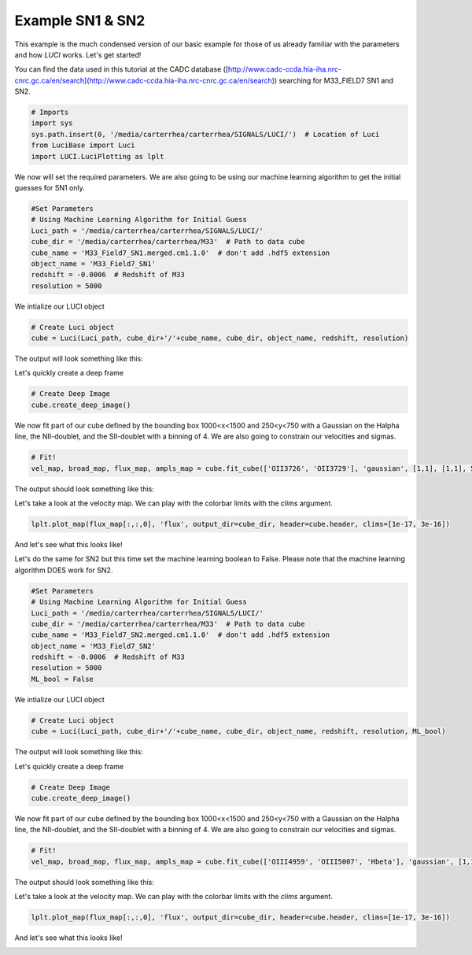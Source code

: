 .. _example_sn1_sn2:

Example SN1 & SN2
=================

This example is the much condensed version of our basic example for those of us
already familiar with the parameters and how `LUCI` works. Let's get started!


You can find the data used in this tutorial at the CADC database ([http://www.cadc-ccda.hia-iha.nrc-cnrc.gc.ca/en/search](http://www.cadc-ccda.hia-iha.nrc-cnrc.gc.ca/en/search)) searching
for M33_FIELD7 SN1 and SN2.

.. code-block:: python

    # Imports
    import sys
    sys.path.insert(0, '/media/carterrhea/carterrhea/SIGNALS/LUCI/')  # Location of Luci
    from LuciBase import Luci
    import LUCI.LuciPlotting as lplt

We now will set the required parameters. We are also going to be using our machine learning algorithm to get the initial guesses for SN1 only.

.. code-block:: python

    #Set Parameters
    # Using Machine Learning Algorithm for Initial Guess
    Luci_path = '/media/carterrhea/carterrhea/SIGNALS/LUCI/'
    cube_dir = '/media/carterrhea/carterrhea/M33'  # Path to data cube
    cube_name = 'M33_Field7_SN1.merged.cm1.1.0'  # don't add .hdf5 extension
    object_name = 'M33_Field7_SN1'
    redshift = -0.0006  # Redshift of M33
    resolution = 5000


We intialize our LUCI object

.. code-block:: python

    # Create Luci object
    cube = Luci(Luci_path, cube_dir+'/'+cube_name, cube_dir, object_name, redshift, resolution)

The output will look something like this:

.. image:: ReadingIn.png
    :alt: Luci Initialization Output


Let's quickly create a deep frame

.. code-block:: python

    # Create Deep Image
    cube.create_deep_image()


We now fit part of our cube defined by the bounding box 1000<x<1500 and 250<y<750 with a Gaussian on the Halpha line, the NII-doublet, and the SII-doublet with a binning of 4.
We are also going to constrain our velocities and sigmas.

.. code-block:: python

    # Fit!
    vel_map, broad_map, flux_map, ampls_map = cube.fit_cube(['OII3726', 'OII3729'], 'gaussian', [1,1], [1,1], 500, 1100, 700, 1300, bkg=bkg_sky, binning=2)

The output should look something like this:

.. image:: Fitting.png
    :alt: Fit Output

Let's take a look at the velocity map. We can play with the colorbar limits with the `clims` argument.

.. code-block:: python

    lplt.plot_map(flux_map[:,:,0], 'flux', output_dir=cube_dir, header=cube.header, clims=[1e-17, 3e-16])

And let's see what this looks like!

.. image:: M33_Field7_SN1.png
    :alt: M33_SN1_Flux


Let's do the same for SN2 but this time set the machine learning boolean to False. Please note that the machine learning algorithm DOES work for SN2.

.. code-block:: python

    #Set Parameters
    # Using Machine Learning Algorithm for Initial Guess
    Luci_path = '/media/carterrhea/carterrhea/SIGNALS/LUCI/'
    cube_dir = '/media/carterrhea/carterrhea/M33'  # Path to data cube
    cube_name = 'M33_Field7_SN2.merged.cm1.1.0'  # don't add .hdf5 extension
    object_name = 'M33_Field7_SN2'
    redshift = -0.0006  # Redshift of M33
    resolution = 5000
    ML_bool = False


We intialize our LUCI object

.. code-block:: python

    # Create Luci object
    cube = Luci(Luci_path, cube_dir+'/'+cube_name, cube_dir, object_name, redshift, resolution, ML_bool)

The output will look something like this:

.. image:: ReadingIn.png
    :alt: Luci Initialization Output


Let's quickly create a deep frame

.. code-block:: python

    # Create Deep Image
    cube.create_deep_image()


We now fit part of our cube defined by the bounding box 1000<x<1500 and 250<y<750 with a Gaussian on the Halpha line, the NII-doublet, and the SII-doublet with a binning of 4.
We are also going to constrain our velocities and sigmas.

.. code-block:: python

    # Fit!
    vel_map, broad_map, flux_map, ampls_map = cube.fit_cube(['OIII4959', 'OIII5007', 'Hbeta'], 'gaussian', [1,1,1], [1,1,1], 500, 1100, 700, 1300, bkg=bkg_sky, binning=2)

The output should look something like this:

.. image:: Fitting.png
    :alt: Fit Output

Let's take a look at the velocity map. We can play with the colorbar limits with the `clims` argument.

.. code-block:: python

    lplt.plot_map(flux_map[:,:,0], 'flux', output_dir=cube_dir, header=cube.header, clims=[1e-17, 3e-16])

And let's see what this looks like!

.. image:: M33_Field7_SN2.png
    :alt: M33_SN2_Flux
